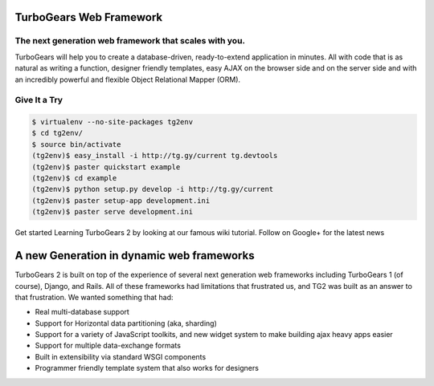 ##########################
 TurboGears Web Framework
##########################

*********************************************************
 The next generation web framework that scales with you.
*********************************************************

TurboGears will help you to create a database-driven, ready-to-extend application in minutes. All with code that is as natural as writing a function, designer friendly templates, easy AJAX on the browser side and on the server side and with an incredibly powerful and flexible Object Relational Mapper (ORM).

***************
 Give It a Try
***************

.. code-block:: bash

   $ virtualenv --no-site-packages tg2env
   $ cd tg2env/
   $ source bin/activate
   (tg2env)$ easy_install -i http://tg.gy/current tg.devtools
   (tg2env)$ paster quickstart example
   (tg2env)$ cd example
   (tg2env)$ python setup.py develop -i http://tg.gy/current
   (tg2env)$ paster setup-app development.ini
   (tg2env)$ paster serve development.ini

Get started Learning TurboGears 2 by looking at our famous wiki tutorial. 
Follow on Google+ for the latest news

############################################
 A new Generation in dynamic web frameworks
############################################


TurboGears 2 is built on top of the experience of several next generation web frameworks including TurboGears 1 (of course), Django, and Rails. All of these frameworks had limitations that frustrated us, and TG2 was built as an answer to that frustration. We wanted something that had:

* Real multi-database support
* Support for Horizontal data partitioning (aka, sharding)
* Support for a variety of JavaScript toolkits, and new widget system to make building ajax heavy apps easier
* Support for multiple data-exchange formats
* Built in extensibility via standard WSGI components
* Programmer friendly template system that also works for designers
